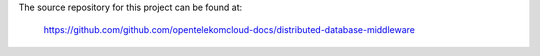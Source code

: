 The source repository for this project can be found at:

   https://github.com/github.com/opentelekomcloud-docs/distributed-database-middleware
